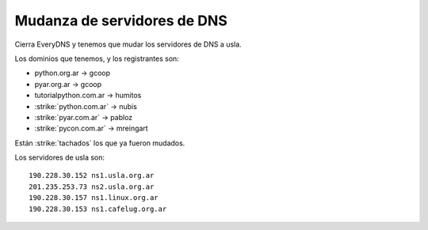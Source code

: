 
Mudanza de servidores de DNS
============================

Cierra EveryDNS y tenemos que mudar los servidores de DNS a usla.

Los dominios que tenemos, y los registrantes son:

* python.org.ar -> gcoop

* pyar.org.ar -> gcoop

* tutorialpython.com.ar -> humitos

* :strike:`python.com.ar` -> nubis

* :strike:`pyar.com.ar` -> pabloz

* :strike:`pycon.com.ar` -> mreingart

Están :strike:`tachados` los que ya fueron mudados.

Los servidores de usla son:

::

   190.228.30.152 ns1.usla.org.ar
   201.235.253.73 ns2.usla.org.ar
   190.228.30.157 ns1.linux.org.ar
   190.228.30.153 ns1.cafelug.org.ar


